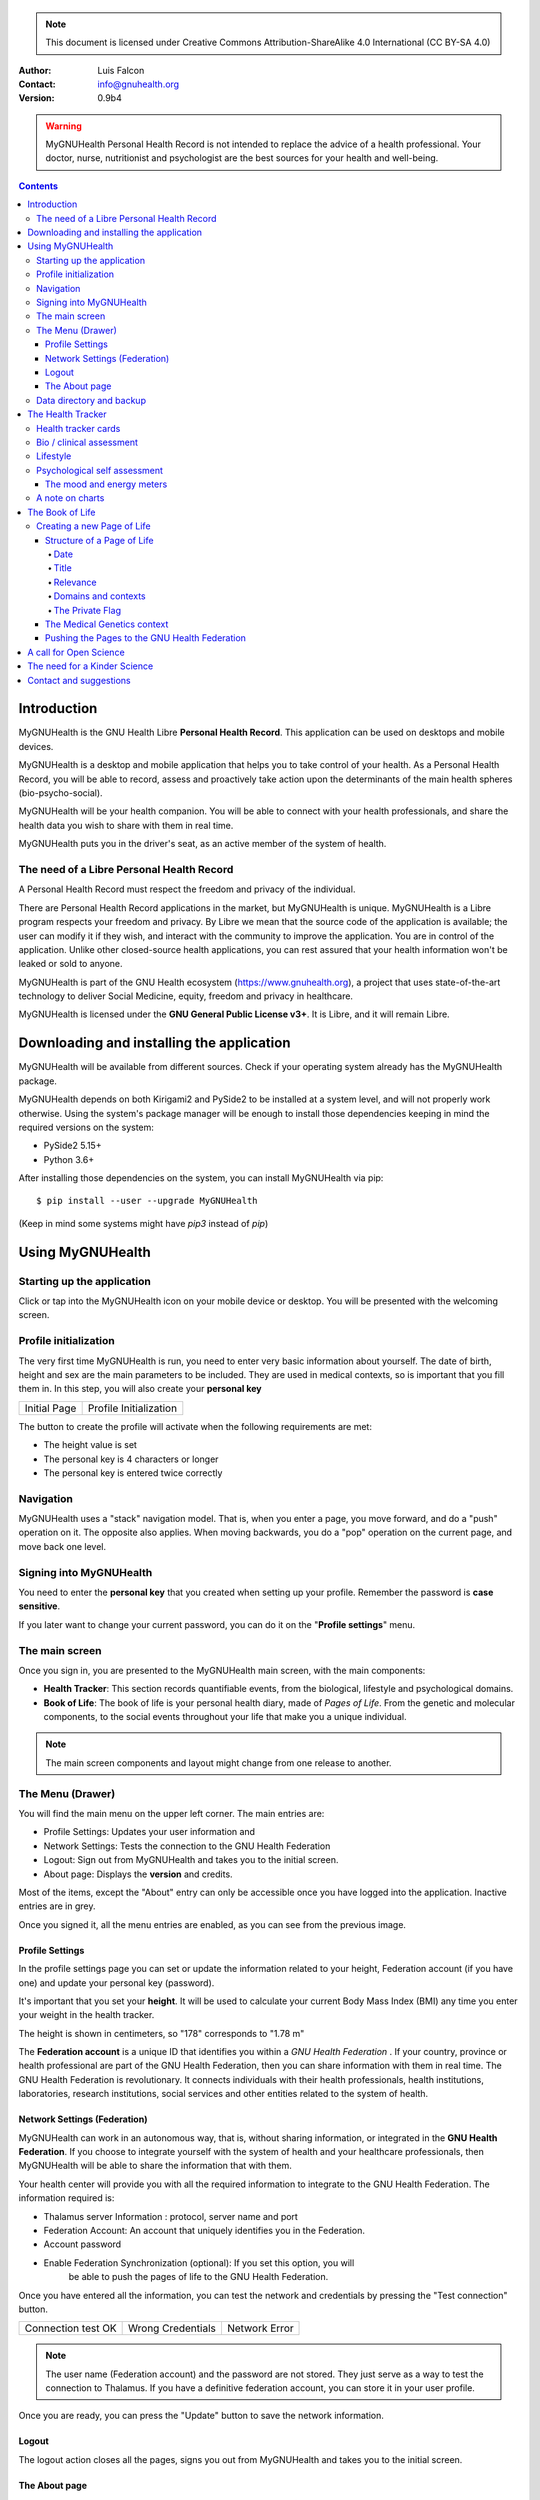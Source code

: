 ===============
 |MyGNUHealth|
===============


.. Note:: This document is licensed under Creative Commons 
    Attribution-ShareAlike 4.0 International (CC BY-SA 4.0) 

:Author: Luis Falcon
:Contact: info@gnuhealth.org
:Version: 0.9b4

.. warning::
   MyGNUHealth Personal Health Record is not intended to replace the advice of
   a health professional. Your doctor, nurse, nutritionist and psychologist are
   the best sources for your health and well-being.
.. contents::


Introduction
============
MyGNUHealth is the GNU Health Libre **Personal Health Record**. This application can
be used on desktops and mobile devices.

MyGNUHealth is a desktop and mobile application that helps you to take 
control of your health. As a Personal Health Record, you will be able to record,
assess and proactively take action upon the determinants of the main health spheres
(bio-psycho-social).

MyGNUHealth will be your health companion. You will be able to connect with your
health professionals, and share the health data you wish to share with them in
real time.

MyGNUHealth puts you in the driver's seat, as an active member of the system of
health.


The need of a Libre Personal Health Record
------------------------------------------
A Personal Health Record must respect the freedom and privacy of the individual.

There are Personal Health Record applications in the market, but MyGNUHealth is
unique. MyGNUHealth is a Libre program respects your freedom and privacy. By
Libre we mean that the source code of the application is available; the user can
modify it if they wish, and interact with the community to improve the application.
You are in control of the application. Unlike other closed-source health applications,
you can rest assured that your health information won't be leaked or sold to anyone.

MyGNUHealth is part of the GNU Health ecosystem (https://www.gnuhealth.org),
a project that uses state-of-the-art technology to deliver Social Medicine, equity,
freedom and privacy in healthcare.

MyGNUHealth is licensed under the **GNU General Public License v3+**. It is Libre,
and it will remain Libre.

Downloading and installing the application
==========================================

MyGNUHealth will be available from different sources. Check if your operating
system already has the MyGNUHealth package.

MyGNUHealth depends on both Kirigami2 and PySide2 to be installed at a system
level, and will not properly work otherwise.
Using the system's package manager will be enough to install those dependencies
keeping in mind the required versions on the system:

* PySide2 5.15+
* Python 3.6+

After installing those dependencies on the system,
you can install MyGNUHealth via pip::

 $ pip install --user --upgrade MyGNUHealth

(Keep in mind some systems might have `pip3` instead of `pip`)


Using MyGNUHealth
=================

Starting up the application
---------------------------

Click or tap into the MyGNUHealth icon on your mobile device or desktop.
You will be presented with the welcoming screen.


Profile initialization
----------------------
The very first time MyGNUHealth is run, you need to enter very basic
information about yourself. The date of birth, height and sex are the
main parameters to be included. They are used in medical contexts, so
is important that you fill them in. In this step, you will also create
your **personal key**

.. list-table::

    * - |InitialScreen|
        Initial Page
      - |ProfileInitialization|
        Profile Initialization

The button to create the profile will activate when the following requirements
are met:

* The height value is set
* The personal key is 4 characters or longer
* The personal key is entered twice correctly

Navigation
----------
MyGNUHealth uses a "stack" navigation model. That is, when you enter a
page, you move forward, and do a "push" operation on it. The opposite 
also applies. When moving backwards, you do a "pop" operation on the
current page, and move back one level.

Signing into MyGNUHealth
-------------------------
|LoginScreen|

You need to enter the **personal key** that you created when setting up your
profile. Remember the password is **case sensitive**.

If you later want to change your current password, you can do it on the
"**Profile settings**" menu.


The main screen
---------------
|MainScreen|

Once you sign in, you are presented to the MyGNUHealth main screen, with the 
main components:

* **Health Tracker**: This section records quantifiable events,
  from the biological, lifestyle and psychological domains.
     
* **Book of Life**: The book of life is your personal health diary, made of 
  *Pages of Life*. From the genetic and molecular components, to the social
  events throughout your life that make you a unique individual.

.. note:: The main screen components and layout might change from one release
    to another.


The Menu (Drawer)
-----------------
|Menu| 

You will find the main menu on the upper left corner. 
The main entries are:

* Profile Settings: Updates your user information and 
* Network Settings: Tests the connection to the GNU Health Federation
* Logout: Sign out from MyGNUHealth and takes you to the initial screen.
* About page: Displays the **version** and credits.


|MenuActive|

Most of the items, except the "About" entry can only be accessible once
you have logged into the application. Inactive entries are in grey.


Once you signed it, all the menu entries are enabled, as you can see from the
previous image.

Profile Settings
~~~~~~~~~~~~~~~~
In the profile settings page you can set or update the information related to
your height, Federation account (if you have one) and update your personal
key (password).

|ProfileSettings|

It's important that you set your **height**. It will be used to calculate your
current Body Mass Index (BMI) any time you enter your weight in the health
tracker.

The height is shown in centimeters, so "178" corresponds to "1.78 m"

The **Federation account** is a unique ID that identifies you within a 
*GNU Health Federation* . If your country, province or health professional are
part of the GNU Health Federation, then you can share information with them
in real time.
The GNU Health Federation is revolutionary. It connects individuals with their
health professionals, health institutions, laboratories, research institutions,
social services and other entities related to the system of health.


Network Settings (Federation)
~~~~~~~~~~~~~~~~~~~~~~~~~~~~~
MyGNUHealth can work in an autonomous way, that is, without sharing information, or
integrated in the **GNU Health Federation**.
If you choose to integrate yourself with the system of health and your healthcare
professionals, then MyGNUHealth will be able to share the information that with them.

|NetworkSettings|

Your health center will provide you with all the required information to integrate to
the GNU Health Federation. The information required is:

* Thalamus server Information : protocol, server name and port
* Federation Account: An account that uniquely identifies you in the Federation.
* Account password
* Enable Federation Synchronization (optional): If you set this option, you will
    be able to push the pages of life to the GNU Health Federation.


Once you have entered all the information, you can test the network and credentials by
pressing the "Test connection" button.

.. list-table::

    * - |ConnectionOK|
        Connection test OK
      - |InvalidCredentials|
        Wrong Credentials
      - |ConnectionError|
        Network Error


.. Note:: The user name (Federation account) and the password are not stored.
    They just serve as a way to test the connection to Thalamus. If you have
    a definitive federation account, you can store it in your user profile.

Once you are ready, you can press the "Update" button to save the network information.


Logout
~~~~~~

The logout action closes all the pages, signs you out from MyGNUHealth and takes you to the
initial screen.

The About page
~~~~~~~~~~~~~~
The about page gives you license information, credits and the **version**.
Knowing the version is important so you can report issues or know the latest functionality.

|About|


Data directory and backup
-------------------------
MyGNUHealth profile and databases are stored in your home directory, under **"mygh"**.
You can backup that directory.


The Health Tracker
==================
As we mentioned in the introduction, MyGNUHealth has two main sections, the Health tracker
and the book of life.

The Health Tracker currently has three main blocks:

* Bio: This section focuses on monitoring common physiological and
  anthropometric parameters of medical importance, such as blood pressure,
  heart rate, glucose level or weight.
* Lifestyle: The section covers basic lifesytle patterns. Eating habits and calorie intake,
  sleep and physical activity.
* Psychological assessment: A basic self-assessment of mood and energy levels.

.. figure:: ./images/mygnuhealth_wide_bio.png

   Workflow from the main PHR page to the Blood pressure history

   When you are using MyGNUHealth desktop client, you can resize the application, so the
   you can have two or three pages on the same screen. In this example, clicking on
   the "Health Tracker" section, it will show the three main areas (Bio, lifestyle and
   psychological assessment). If you select the bio section, MyGNUHealth will present
   the contexts (Blood pressure, glucose level...) that make up the "Bio" page.

.. Note:: In upcoming versions, MyGNUHealth will support for smartwatches, such as the
    *PineTime*, glucometers, oximeters and other devices that are open hardware and use
    open protocols.


Health tracker cards
--------------------

The different contexts within the health tracker are encapsulated into items called
"cards". The layout and contents of the cards contain a descriptive icon, a title and the
last reading (date and values). In the lower corners of the cards there are two icons, one
for the **chart** and in the lower right corner one to **add** a new entry.

|BloodPressureCard|

All health tracker cards share the same layout.

Bio / clinical assessment
-------------------------

* Blood pressure
* Heart rate: The heart frequency is recorded in the same card as the blood pressure, since
  many BP monitors measure both parameters.
* Blood glucose level (mg/dL)
* Weight: The Unit of measure is in kilograms
* Hemoglobin (Hb) oxygen saturation (Osat)

.. Note:: You can take as many measures as you need during the day. It is normal for
    some parameters to be taken several times during the day, like in the case of glucose.
    However, there are some parameters that usually are taken once a day (i.e., weight).

Lifestyle
---------

|LifeStyleSummary|

* Physical Activity

 * Steps
 * Aerobic and anaerobic activity (minutes)

* Nutrition: Total Kcal per day divided in morning, afternoon and night.
* Sleep: Records the number of hours and quality of the sleep.


Psychological self assessment
-----------------------------
MyGNUHealth allows you to keep a log of your **mood and energy levels**, either on a daily basis
or different times during a day.
Keeping track of how you feel about your mood and energy provides a great deal of
information to your health professional.

Please also provide your **sleep** patterns (see lifestyle section) that complements this
mood and energy tracker.


The mood and energy meters
~~~~~~~~~~~~~~~~~~~~~~~~~~
The mood and energy meters are *sliders* situated on the left side of the page. In order to
register a new entry, you need to activate (click on the slider) and set the current level.

On the center of the page, there are two emoticons, that change depending on the mood and
energy levels.

|MoodEnergyAssessment|

**Mood levels**: The mood level has the **[-3:3] range**. Frequent values on the extremes
(extremely happy (+3) or extremely sad (-3)) could be associated to mood disorders.

**Energy level**: The energy level is represented by the battery emoticon, and the interval
has a **range from 0 to 3** [0:3]. Zero being exhausted and 3 supercharged. As in the the case of
mood levels, frequent values on the extreme might be a warning sign of a mood disorder or
other medical condition.

.. Note:: It is your **health professional** who will make the best reading out of this and
    other logs from MyGNUHealth. Please consult with them. They will be able to **interpret**
    the recordings in a much broader context, with your help and other domains and readings
    from MyGNUHealth.


A note on charts
----------------
MyGNUHealth, thanks to the excellent *matplotlib* package, has the ability to automatically
set the x axis (time) value. You will notice, specially when there are few records, that the
x-axis will show values in the unit of hours (time of the day) and days. That is the expected
behavior.

The Book of Life
================

The other major section on MyGNUHealth is the **Book of Life** (BoL). Think about
it as a health dairy, where you can register any event that happens in your
lifetime, and that it can have an impact in your health and well-being. Each entry
in the BoL is called a **Page of Life**. A difference with a traditional diary is
that in MyGNUHealth, you can have many pages of life per day.

In the previous chapters and section, we covered the Personal Health Record (PHR).
Anytime you register a new reading on your blood pressure, steps, calories,
mood, etc.. MyGNUHealth generates an associated Page of Life entry.

|BookOfLifeList|

.. Note:: If you have configured MyGNUhealth to be part of the GNU Health Federation,
    the password field next to the "Create a new page" icon will be enabled

Creating a new Page of Life
---------------------------
At the top of the book of life you will find to widgets:

* New Page Icon
* GNU Health Federation account password: Enabled only if you have such user
  and specify to sync

Click on the New Page icon and you will be able to create a new page.

Structure of a Page of Life
~~~~~~~~~~~~~~~~~~~~~~~~~~~
A new Page of Life is created by clicking on the top

|PageofLifeFields|


Date
++++
By default, the date and time of the page of life will set the current time.
You can adjust it to the specific date in the case of a past event.

Title
+++++
Short, specific, summary of the page of life

Relevance
+++++++++
Choose the importance of this page of life. You can pick it from:

* Normal
* Important
* Critical

Domains and contexts
++++++++++++++++++++

As we just mentioned, the **basic unit of information** in MyGNUHealth
is the **Page of Life**, and corresponds to relevant event.
To facilitate data gathering and information processing, each page of life has
a category (**domain**), and each domain has several sections (**contexts**).

At the moment that you choose a particular domain, the context selection field
automatically sets the list of contexts associated to that domain.

.. list-table:: Health domains and their contexts
    :header-rows: 1

    * - Domain
      - Contexts
    * - **Medical**
      - Health condition, encounter, procedure, **Self monitoring**, Immunization, Prescription,
        Surgery, Hospitalization, Lab test, Dx Imaging, Genetics, Family History
    * - **Social** [#who]_
      - Social Gradient, Early life development, Stress, Social exclusion, Working conditions,
        Education, Physical environment, Unemployment, Social Support, Addiction, Food,
        Transportation, Health services, Family functionality, Family violence, Bullying, War,
        Misc
    * - **Lifesyle**
      - Physical activity, Nutrition, Sleep
    * - **Biographical**
      - Birth, Death, Misc
    * - **Other**
      - Misc

The Private Flag
++++++++++++++++
If you enable this field, this record will remain private, stored locally, and will not be shared
in the GNU Health Federation.



The Medical Genetics context
~~~~~~~~~~~~~~~~~~~~~~~~~~~~
The structure of a Page of Life is constant for all domains and
contexts, with the **exception** of the *Medical Genetics* context.

Thanks to **UniProt** [#uniprot]_, MyGNUHealth provides an up-to-date dataset
of over 31000 natural variants and genetic conditions.

In this context, you can enter any sort of information related to genetics.
The natural variants / mutations are one of them.

.. list-table::

    * - |MedicalGeneticsFields|
         Medical genetics fields
      - |NaturalVariantExample|
         RefSNP example on MyGNUHealth


**Example on Cystic Fibrosis**

The example will help to better understand how to create a Medical Genetics
page of life.
A health professional, after the evaluation of a patient, is suspicious about
the clinical signs being compatible with cystic fibrosis and orders a genetic
test to confirm.
A genetic test was performed on the Cystic Fibrosis Transmembrane Conductance
Regulator (**CFTR**) gene.
The molecular test on CFTR gene confirmed the clinical suspicion of the
health professional, with this result:

* RefSNP (rs): rs397508635
* Gene: CFTR
* Amino acid (AA) change: p.Ser13Phe
* Natural variant: VAR_000101
* Protein ID: P13569
* Significance: LP/P
* Disease: Cystic fibrosis (CF) [MIM:219700]

**Discussion**
MyGNUHealth only requires the **RefSNP ("rs") id** related to the natural variant.
Once the rsid is entered, the rest of the fields are automatically filled. In fact
the rest of the fields related to the RefSNP are **read-only**.

**Gene**: The gene associated to that natural variant (eg, P13569)
**AA Change**: The aminoacid change and position (eg, p.Ser13Phe)
**Natural variant**: The specific variant ID are related to the refSNP.
**Protein ID**: The UniprotKB protein ID (eg, P13569)
**Significance**: The clinical significance of the protein natural variant can have the
following values:

* **LB/B**: Likely benign or benign
* **LP/P**: Likely pathogenic or pathogenic
* **US**: Unknown significance

**Disease**: If the natural variant is pathogenic, MyGHNUHealth will also display the
associated disease(s). Along with the disease name, the MIM code is included in
brackets (eg, [MIM:219700]).

**Details textbox**: The last relevant field is the "details" textbox. In this text area
you can enter extra information about the variant or genetic condition in
your personal experience. Information about age of onset, family history, clinical
manifestations, etc..

**Getting more information about a protein and variants**
There are different ways to get more information about an specific variant.
If we know the protein ID, one good approach is to search for it at **UniProtKB**.
In this example, we would look for "P13569".
Look at the section "*Involvement in disease*".
The MIM code is part of the Online Mendelian Inheritance in Man (OMIM) database [#omim]_. You
can get the latest information on that by entering the code (eg, 219700)

Pushing the Pages to the GNU Health Federation
~~~~~~~~~~~~~~~~~~~~~~~~~~~~~~~~~~~~~~~~~~~~~~

If you have a Federation account and you have setup the network settings, then you will
be able to sync your Pages of Life, pushing them into your Book of Life.

You just need to enter your Federation account **personal key** and press enter. At that
moment, all the pending records will be sent to the GH federation.

|SyncPagesOfLife|

Prerequisites to push:

* You have setup correctly the network settings
* You have an Internet connection to the federation thalamus server
* The *sync* flag is enable in network settings
* You have a valid federation account on your *Profile Settings*
* The page is **not** *private*

Once you have typed in your federation key and **press enter**, the pages will start
pushing in the background. You will notice a *busy indicator* animation while the
synchronization is taking place. The synchronization is an *asynchronous*, non-blocking
operation, so you can keep on working. We do reccommend, however, to stay on the page
until the synchronization process is over and the busy indicator dissapears. In any case
**do not** close MyGNUHealth until the process is over.

A call for Open Science
=======================
Science can not evolve if the information is kept in private hands. If we, as a
society and as a scientific community, want to find solutions for neuro-degenerative
diseases, cancer, autoimmune conditions, metabolic and genetic disorders, we need
open science.

GNU Health is the Libre Digital Health ecosystem [#gnuhealth]_. It has several
components, such as a Hospital Management Information System (HMIS), a Lab Information
System (LIMS), and the Personal Health Record (MyGNUHealth), among others. One of
our goals is to deliver universality in health informatics.

All these components can interact with each other through the GNU Health Federation.
The GNU Health Federation links patients, health professionals and researchers.

MyGNUHealth is a unique Personal Health Record system, because it combines the
socioeconomic determinants of health with the molecular basis of disease.
The environment (what you eat, where you work, where and with whom you live.. )
plays a crucial role in many of today's most devastating and elusive diseases.

MyGNUHealth and the GNU Health Federation open a fantastic opportunity
in the areas of epigenetics and precision medicine. There are still many
genetic variants of unknown significance, and many environmental factors
that can regulate gene expression.

The GNU Health ecosystem and its international community provide the key for
boosting the research in bioinformatics, social medicine and public health. We need
our governments to use Free/Libre software in the public administration, particularly,
in the education and public health systems.


The need for a Kinder Science
=============================
Last but not least, we need to work on human-relevant, animal free research.
Science can not be complicit of the enslaving, torture and killing of millions of
innocent beings in laboratories around the world.
Speciesism and any other type of discrimination (racism, sexism,..) are appalling and
must be abolished.
In 2020 I signed with other scientists an open letter lead by Animal Free Research
UK, a call to accelerate human-focussed medical research [#kinderscience]_. Today there
are safer, effective and cruelty free alternatives. Let's embrace them.



Contact and suggestions
=======================
You can contact us at info@gnuhealth.org

To report bugs, please subscribe to the general GNU Health mailing list
(https://lists.gnu.org/mailman/listinfo/health)

.. rubric:: Footnotes
.. [#who] Many of the Social contexts are from the World Health Organization social determinants of
         health.
.. [#uniprot] The UnitProt Consortium - https://www.uniprot.org
.. [#omim] Online Mendelian Inheritance in Man - https://www.omim.org
.. [#gnuhealth] The Libre Digital Health ecosystem - https://www.gnuhealth.org
.. [#kinderscience] A call to accelerate human-focussed medical research
                    https://www.animalfreeresearchuk.org/openletter/

.. |InitialScreen| image:: ./images/initial_screen.png
.. |MainScreen| image:: ./images/main_screen.png
.. |ProfileInitialization| image:: ./images/user_profile_initialization.png
.. |MyGNUHealth| image:: ./images/mygnuhealth.png
.. |LoginScreen| image:: ./images/login_screen.png
.. |Menu| image:: ./images/menu_global_drawer.png
.. |MenuActive| image:: ./images/menu_global_drawer_active.png
.. |ProfileSettings| image:: ./images/profile_settings.png
.. |NetworkSettings| image:: ./images/network_settings.png
.. |ConnectionOK| image:: ./images/test_connection_success.png
                           :width: 80%
.. |ConnectionError| image:: ./images/test_connection_error.png
                           :width: 80%
.. |InvalidCredentials| image:: ./images/test_connection_invalid.png
                           :width: 80%
.. |BloodPressureCard| image:: ./images/blood_pressure_card.png
.. |LifeStyleSummary| image:: ./images/lifestyle_summary.png
.. |MoodEnergyAssessment| image:: ./images/mood_and_energy_assessment.png
.. |BookOfLifeList| image:: ./images/book_of_life_list.png
.. |PageofLifeFields| image:: ./images/page_of_life_fields.png
.. |MedicalGeneticsFields| image:: ./images/medical_genetics_fields.png
.. |NaturalVariantExample| image:: ./images/natural_variant_example.png
.. |SyncPagesOfLife| image:: ./images/sync_pages_of_life.png
.. |About| image:: ./images/about.png

